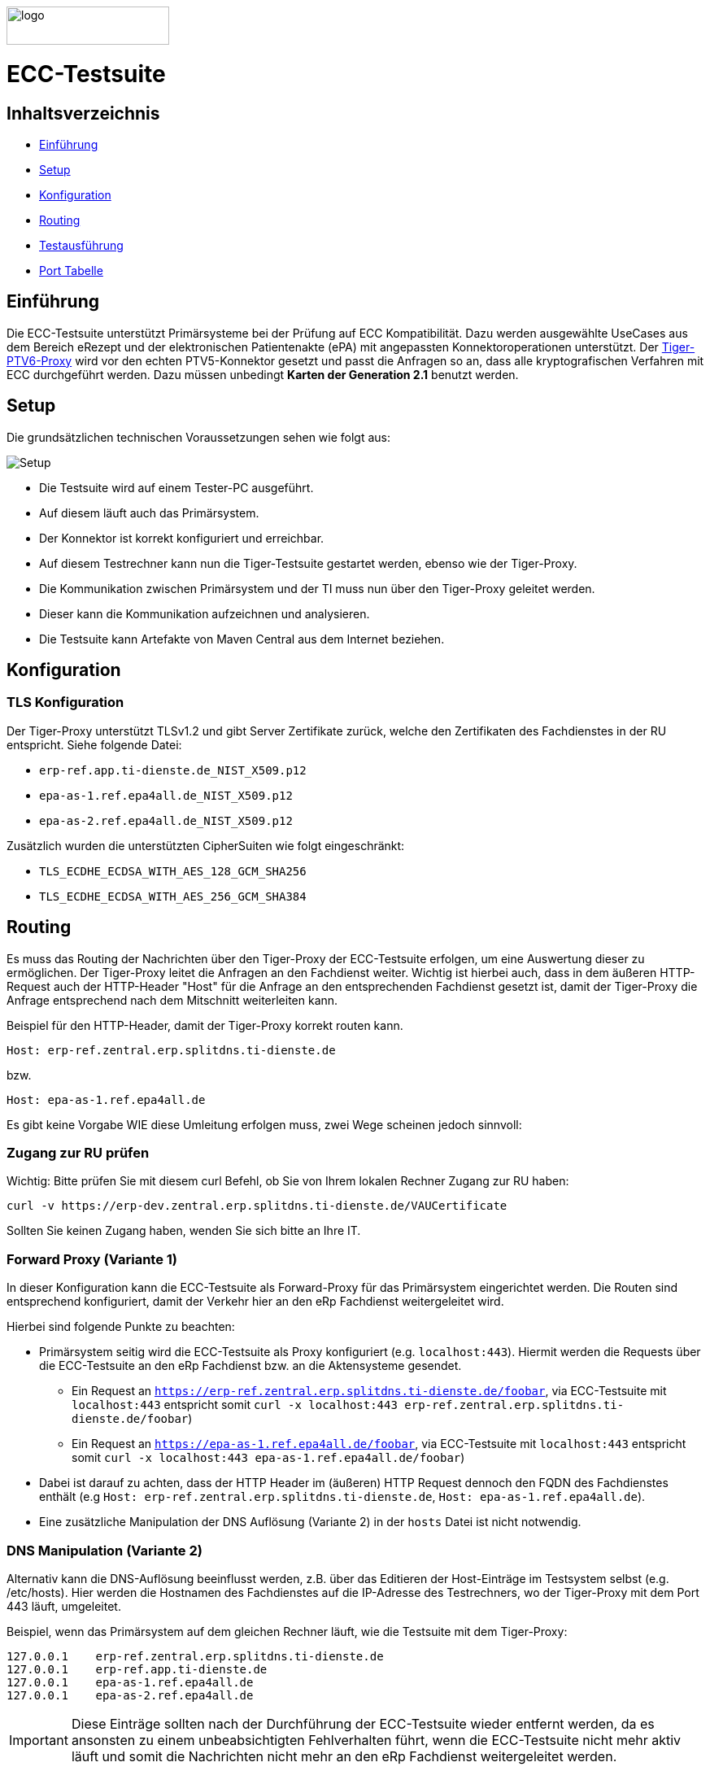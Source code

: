 :doctype: book
ifndef::env-github[]
image::doc/Gematik_Logo_Flag_With_Background.png[logo,width=200,height=47,role=right]
endif::[]
ifdef::env-github[]
++++
<img align="right" width="250" height="47" src="doc/Gematik_Logo_Flag_With_Background.png"/> <br/>
++++
endif::[]

= ECC-Testsuite

== Inhaltsverzeichnis

* <<_einführung,Einführung>>
* <<_setup,Setup>>
* <<_konfiguration,Konfiguration>>
* <<_routing,Routing>>
* <<_testausführung,Testausführung>>
* <<_port_tabelle,Port Tabelle>>

== Einführung

Die ECC-Testsuite unterstützt Primärsysteme bei der Prüfung auf ECC Kompatibilität. Dazu werden ausgewählte UseCases aus dem Bereich eRezept und der elektronischen Patientenakte (ePA) mit angepassten Konnektoroperationen unterstützt.
Der  https://github.com/gematik/tiger-ptv6-proxy[Tiger-PTV6-Proxy] wird vor den echten PTV5-Konnektor gesetzt und passt die Anfragen so an, dass alle kryptografischen Verfahren mit ECC durchgeführt werden. Dazu müssen unbedingt **Karten der Generation 2.1** benutzt werden.

== Setup

Die grundsätzlichen technischen Voraussetzungen sehen wie folgt aus:

image::/doc/img/setup.png[Setup]

* Die Testsuite wird auf einem Tester-PC ausgeführt.
* Auf diesem läuft auch das Primärsystem.
* Der Konnektor ist korrekt konfiguriert und erreichbar.
* Auf diesem Testrechner kann nun die Tiger-Testsuite gestartet werden, ebenso wie der Tiger-Proxy.
* Die Kommunikation zwischen Primärsystem und der TI muss nun über den Tiger-Proxy geleitet werden.
* Dieser kann die Kommunikation aufzeichnen und analysieren.
* Die Testsuite kann Artefakte von Maven Central aus dem Internet beziehen.

== Konfiguration

=== TLS Konfiguration

Der Tiger-Proxy unterstützt TLSv1.2 und gibt Server Zertifikate zurück, welche den Zertifikaten des Fachdienstes in der RU entspricht. Siehe folgende Datei:

* `erp-ref.app.ti-dienste.de_NIST_X509.p12`
* `epa-as-1.ref.epa4all.de_NIST_X509.p12`
* `epa-as-2.ref.epa4all.de_NIST_X509.p12`

Zusätzlich wurden die unterstützten CipherSuiten wie folgt eingeschränkt:

* `TLS_ECDHE_ECDSA_WITH_AES_128_GCM_SHA256`
* `TLS_ECDHE_ECDSA_WITH_AES_256_GCM_SHA384`

== Routing

Es muss das Routing der Nachrichten über den Tiger-Proxy der ECC-Testsuite erfolgen, um eine Auswertung dieser zu ermöglichen. Der Tiger-Proxy leitet die Anfragen an den Fachdienst weiter. Wichtig ist hierbei auch, dass in dem äußeren HTTP-Request auch der HTTP-Header "Host" für die Anfrage an den entsprechenden Fachdienst gesetzt ist, damit der Tiger-Proxy die Anfrage entsprechend nach dem Mitschnitt weiterleiten kann.

Beispiel für den HTTP-Header, damit der Tiger-Proxy korrekt routen kann.
[source,httprequest]
----
Host: erp-ref.zentral.erp.splitdns.ti-dienste.de
----
bzw.
[source,httprequest]
----
Host: epa-as-1.ref.epa4all.de
----

Es gibt keine Vorgabe WIE diese Umleitung erfolgen muss, zwei Wege scheinen jedoch sinnvoll:

=== Zugang zur RU prüfen
Wichtig: Bitte prüfen Sie mit diesem curl Befehl, ob Sie von Ihrem lokalen Rechner Zugang zur RU haben:

[source,bash]
----
curl -v https://erp-dev.zentral.erp.splitdns.ti-dienste.de/VAUCertificate
----

Sollten Sie keinen Zugang haben, wenden Sie sich bitte an Ihre IT.

=== Forward Proxy (Variante 1)

In dieser Konfiguration kann die ECC-Testsuite als Forward-Proxy für das Primärsystem eingerichtet werden.
Die Routen sind entsprechend konfiguriert, damit der Verkehr hier an den eRp Fachdienst weitergeleitet wird.

Hierbei sind folgende Punkte zu beachten:

* Primärsystem seitig wird die ECC-Testsuite als Proxy konfiguriert (e.g. `localhost:443`). Hiermit werden die Requests über die ECC-Testsuite an den eRp Fachdienst bzw. an die Aktensysteme gesendet.
    - Ein Request an `https://erp-ref.zentral.erp.splitdns.ti-dienste.de/foobar`, via ECC-Testsuite mit `localhost:443` entspricht somit `curl -x localhost:443 erp-ref.zentral.erp.splitdns.ti-dienste.de/foobar`)
    - Ein Request an `https://epa-as-1.ref.epa4all.de/foobar`, via ECC-Testsuite mit `localhost:443` entspricht somit `curl -x localhost:443 epa-as-1.ref.epa4all.de/foobar`)
* Dabei ist darauf zu achten, dass der HTTP Header im (äußeren) HTTP Request dennoch den FQDN des Fachdienstes enthält (e.g `Host: erp-ref.zentral.erp.splitdns.ti-dienste.de`, `Host: epa-as-1.ref.epa4all.de`).
* Eine zusätzliche Manipulation der DNS Auflösung (Variante 2) in der `hosts` Datei ist nicht notwendig.

=== DNS Manipulation (Variante 2)

Alternativ kann die DNS-Auflösung beeinflusst werden, z.B. über das Editieren der Host-Einträge im Testsystem selbst (e.g. /etc/hosts). Hier werden die Hostnamen des Fachdienstes auf die IP-Adresse des Testrechners, wo der Tiger-Proxy mit dem Port 443 läuft, umgeleitet.

Beispiel, wenn das Primärsystem auf dem gleichen Rechner läuft, wie die Testsuite mit dem Tiger-Proxy:

[source,shell]
----
127.0.0.1    erp-ref.zentral.erp.splitdns.ti-dienste.de
127.0.0.1    erp-ref.app.ti-dienste.de
127.0.0.1    epa-as-1.ref.epa4all.de
127.0.0.1    epa-as-2.ref.epa4all.de
----

[IMPORTANT]
====
Diese Einträge sollten nach der Durchführung der ECC-Testsuite wieder entfernt werden, da es ansonsten zu einem unbeabsichtigten Fehlverhalten führt, wenn die ECC-Testsuite nicht mehr aktiv läuft und somit die Nachrichten nicht mehr an den eRp Fachdienst weitergeleitet werden.
====

=== Konnektor Konfiguration

Alle Konnektoraufrufe müssen über den TigerProxy geroutet werden, damit der PTV6-Proxy den ECC Modus garantieren kann. Der Tiger-Proxy erwartet Konnektor Anfragen auf Port 11112. Die Adresse des echten Konnektors muss in der data.yaml konfiguriert sein. Weitere Einstellungsoptionen und mehr Details können auf der https://github.com/gematik/tiger-ptv6-proxy[zugehörigen GitHub Seite des PTV6-Proxy] eingesehen werden.


=== Konfiguration von Git

Bei dem Checkout für eine lokale Kopie von dem Repository ist darauf zu achten, dass die Dateien nicht verändert werden durch ein Checkout selbst. Hierzu ist zu prüfen, dass folgenden Git Einstellungen (`.gitconfig`) für den Checkout des Repos genutzt werden:

[source]
----
[core]
  autocrlf = false
----

Dies kann mit folgenden Befehlen erreicht werden, je nachdem auf welcher Ebene die Einstellung getroffen werden soll:

[source, shell]
----
git config --system core.autocrlf false   # per-system solution
git config --global core.autocrlf false   # per-user solution
git config --local core.autocrlf false    # per-project solution
----


=== Proxy Konfiguration für Maven (Docker)

Da der ECC-Testsuite Container während der Ausführung Maven-Artefakte bezieht, muss das Internet für den Container erreichbar sein. Sollte das Internet nur über einen Proxy-Server erreichbar sein, müssen die Einstellungen in der [./settings.xml](./settings.xml) für die Ausführung des PS-Testsuite Containers angepasst werden. Bitte beachten Sie, dass der Parameter `<active>true</active>` gesetzt werden muss, um die Einstellungen zu aktivieren und das Docker-Volume `testsuite-maven` gelöscht werden muss, um die Änderungen zu übernehmen.

Dazu müssen die folgenden Einträge angepasst werden:

```xml
  <proxy>
    <id>optional</id>
    <active>true</active>
    <protocol>https</protocol>
    <host>proxy.example.com</host>
    <port>8080</port>
    <username>user</username>
    <password>password</password>
    <nonProxyHosts>localhost|127.0.0.1</nonProxyHosts>
  </proxy>
```

== Testausführung

Die ECC-Testsuite kann nur in einem Docker-Container ausgeführt werden.
Per Default starten die E-Rezept PVS ECC-Testfälle. Um die Testfälle für AVS oder für EPA zu starten kann die .env Datei entsprechend bearbeitet werden.

=== Lokal (Docker)

Die Testsuite kann mit einem Docker-Compose gestartet werden.

[source,bash]
----
docker compose -f dc-testsuite.yml up --abort-on-container-exit
----

=== WorkflowUI

Die Durchführung der Testsuite geschieht über die von der ECC-Testsuite bereitgestellte Webseite der WorkflowUI.
Hierzu wird die folgende Adresse im Browser aufgerufen, wenn sich die Testsuite auf dem lokalen Rechner gestartet wurde: http://localhost:9010.
Beim Starten als Docker Container wird der entsprechende Link im Log ausgegeben, sobald die Seite aufrufbar ist.

[source,bash]
----
========================================================================================================================
  ____ _____  _    ____ _____ ___ _   _  ____  __        _____  ____  _  _______ _     _____        __  _   _ ___
 / ___|_   _|/ \  |  _ \_   _|_ _| \ | |/ ___| \ \      / / _ \|  _ \| |/ /  ___| |   / _ \ \      / / | | | |_ _|
 \___ \ | | / _ \ | |_) || |  | ||  \| | |  _   \ \ /\ / / | | | |_) | ' /| |_  | |  | | | \ \ /\ / /  | | | || |
  ___) || |/ ___ \|  _ < | |  | || |\  | |_| |   \ V  V /| |_| |  _ <| . \|  _| | |__| |_| |\ V  V /   | |_| || |   _ _ _
 |____/ |_/_/   \_\_| \_\|_| |___|_| \_|\____|    \_/\_/  \___/|_| \_\_|\_\_|   |_____\___/  \_/\_/     \___/|___| (_|_|_)

========================================================================================================================
09:21:12.065 [main ] INFO  d.g.t.t.l.TigerDirector - Waiting for workflow Ui to fetch status...
09:21:12.065 [main ] INFO  d.g.t.t.l.TigerDirector - Workflow UI http://localhost:9010
----

Nachdem der Testfall gestartet wurde, wartet die Testdurchführung auf eine Benutzerinteraktion, um mit der Prüfung der mitgeschnittenen Nachrichten vorzufahren. D.h. das in diesem Moment die Verordnung erstellt werden muss, *bevor* man die Testdurchführung fortführt. Für die anderen Testfälle wird ebenfalls in der UI jeweils darauf gewartet, dass die entsprechenden UseCases vom Primärsystem ausgeführt wurden.

image::/doc/img/continue_dialog_testsuite_erp.png[Continue Dialog in Testsuite]

== Port Tabelle

|=====================================================
| Service                      | Port  | Protocol
| Tiger Testsuite (WorkflowUI) | 9010  | http
| Tiger-Proxy Admin Port       | 9011  | http
| Tiger-Proxy Proxy Port       | 443   | http / https
|=====================================================

=== Testreport

Die Testergebnisse selbst werden unter `./report` als zip Datei abgelegt, wenn die Ausführung über den Quit Button in der WorkflowUI beendet wird.

=== Testreport aus Docker Container

Um diese Datei aus dem Docker Container in das lokale System zu kopieren, kann folgender Befehl genutzt werden:

[source,bash]
----
docker cp ecc-erp-testsuite:/app/report/ecc-ep-testsuite-test-report.zip .
----

Eine weitere Möglichkeit ist, die Report ZIP Datei über die Anwendung DockerDesktop herunterzuladen.


== Troubleshooting / FAQs

=== Starten der Testsuite (Docker)

==== java.nio.file.AccessDeniedException: /.m2/repository/org

Der Zugriff auf das Docker Volume schlägt fehl.

*Variante 1*

Das Volume mit der gleichen Bezeichnung schon existiert und wurde von einer  anderen, möglicherweise älteren, Version der ECC-Testsuite erstellt wurde.
Man muss das Volume einmal löschen und bei Start der neuen Testsuite wird es wieder angelegt.

[source]
----
$> docker compose -f dc-testsuite.yml rm
$> docker volume rm -f ecc-erp-testsuite-maven
$> docker compose -f dc-testsuite.yml up
----

*Variante 2 (Linux)*

Bitte prüfen Sie vor dem Start der Testsuite, ob Sie das `.docker` Verzeichnis löschen können und starten sie die Testsuite im Anschluss noch einmal.

*Variante 3 (ohne Docker Volume)*

Eine weitere Möglichkeit ist auf die Nutzung des Docker Volume zu verzichten. Der Nachteil hierbei ist, dass die Maven Artefakte bei jedem Start der Testsuite erneut heruntergeladen werden müssen, was mehr Zeit in Anspruch nimmt. Hierzu wird die Zeile `- testsuite-maven:/.m2` wie folgt mit einem Hash (#) auskommentiert.

[source]
----
    volumes:
      - ./tiger.yaml:/app/tiger.yaml:ro
      - ./data.yaml:/app/data.yaml:ro
      #- testsuite-maven:/.m2/repository:rw
      - ./report:/app/report:rw
----

== Fehlertickets
Wenn Sie ein Fehlerticket eröffnen wollen für dieses Repository, nutzen Sie bitte den gematik Service Desk unter
link:[https://service.gematik.de/servicedesk/customer/portal/22].

== License
 
Copyright 2025 gematik GmbH
 
Licensed under the Apache License, Version 2.0 (the "License"); you may not use this file except in compliance with the License.
 
See the [LICENSE](./LICENSE) for the specific language governing permissions and limitations under the License.
 
== Additional Notes and Disclaimer from gematik GmbH
 
1. Copyright notice: Each published work result is accompanied by an explicit statement of the license conditions for use. These are regularly typical conditions in connection with open source or free software. Programs described/provided/linked here are free software, unless otherwise stated.
2. Permission notice: Permission is hereby granted, free of charge, to any person obtaining a copy of this software and associated documentation files (the "Software"), to deal in the Software without restriction, including without limitation the rights to use, copy, modify, merge, publish, distribute, sublicense, and/or sell copies of the Software, and to permit persons to whom the Software is furnished to do so, subject to the following conditions::
    1. The copyright notice (Item 1) and the permission notice (Item 2) shall be included in all copies or substantial portions of the Software.
    2. The software is provided "as is" without warranty of any kind, either express or implied, including, but not limited to, the warranties of fitness for a particular purpose, merchantability, and/or non-infringement. The authors or copyright holders shall not be liable in any manner whatsoever for any damages or other claims arising from, out of or in connection with the software or the use or other dealings with the software, whether in an action of contract, tort, or otherwise.
    3. The software is the result of research and development activities, therefore not necessarily quality assured and without the character of a liable product. For this reason, gematik does not provide any support or other user assistance (unless otherwise stated in individual cases and without justification of a legal obligation). Furthermore, there is no claim to further development and adaptation of the results to a more current state of the art.
3. Gematik may remove published results temporarily or permanently from the place of publication at any time without prior notice or justification.
4. Please note: Parts of this code may have been generated using AI-supported technology.’ Please take this into account, especially when troubleshooting, for security analyses and possible adjustments.
